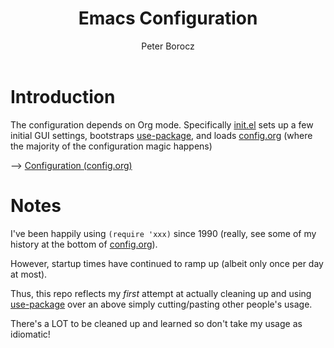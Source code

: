 #+TITLE: Emacs Configuration
#+AUTHOR: Peter Borocz
#+OPTION: todo:t

* Introduction
The configuration depends on Org mode. Specifically [[file:init.el][init.el]] sets up a few initial GUI settings, bootstraps [[https://github.com/jwiegley/use-package][use-package]], and loads [[file:config.org][config.org]] (where the majority of the configuration magic happens)

--> [[file:config.org][Configuration (config.org)]]

* Notes
I've been happily using ~(require 'xxx)~ since 1990 (really, see some of my history at the bottom of [[file:config.org][config.org]]).

However, startup times have continued to ramp up (albeit only once per day at most).

Thus, this repo reflects my /first/ attempt at actually cleaning up and using [[https://github.com/jwiegley/use-package][use-package]] over an above simply cutting/pasting other people's usage.

There's a LOT to be cleaned up and learned so don't take my usage as idiomatic!
